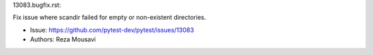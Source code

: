 13083.bugfix.rst:

Fix issue where scandir failed for empty or non-existent directories.

- Issue: https://github.com/pytest-dev/pytest/issues/13083
- Authors: Reza Mousavi
